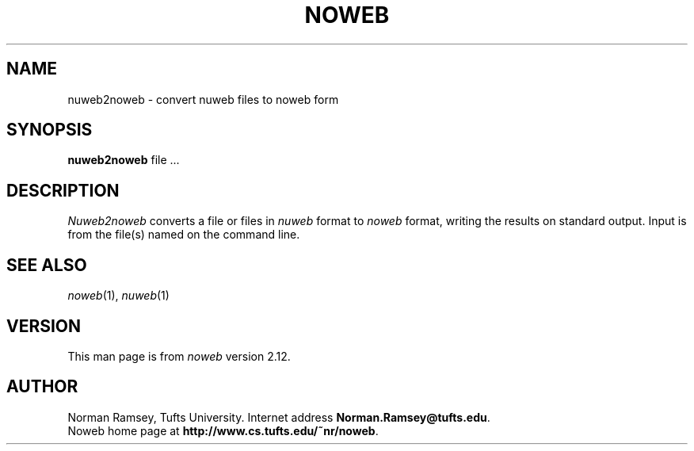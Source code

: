 .TH NOWEB 1 "10/40/2008"
.SH NAME
nuweb2noweb \- convert nuweb files to noweb form
.SH SYNOPSIS
.B nuweb2noweb
file ...
.SH DESCRIPTION
.I Nuweb2noweb
converts a file or files in 
.I nuweb
format to
.I noweb
format, writing the results on standard output.
Input is from the file(s) named on the command line.
.SH SEE ALSO
.PP
.IR noweb (1),
.IR nuweb (1)
.SH VERSION
This man page is from 
.I noweb
version 2.12.
.SH AUTHOR
Norman Ramsey, Tufts University.
Internet address \fBNorman.Ramsey@tufts.edu\fP.
.br
Noweb home page at \fBhttp://www.cs.tufts.edu/~nr/noweb\fP.

